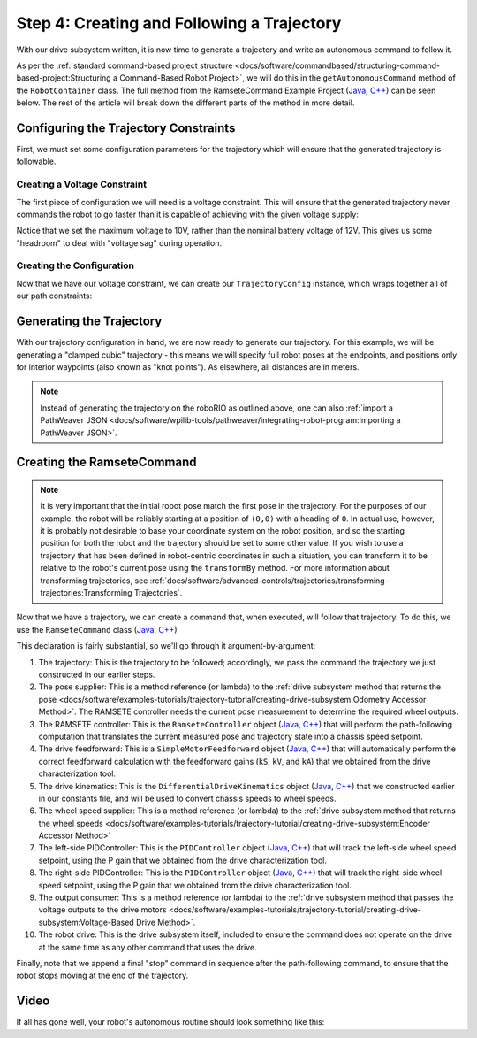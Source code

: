 Step 4: Creating and Following a Trajectory
===========================================

With our drive subsystem written, it is now time to generate a trajectory and write an autonomous command to follow it.

As per the :ref:`standard command-based project structure <docs/software/commandbased/structuring-command-based-project:Structuring a Command-Based Robot Project>`, we will do this in the ``getAutonomousCommand`` method of the ``RobotContainer`` class.  The full method from the RamseteCommand Example Project (`Java <https://github.com/wpilibsuite/allwpilib/tree/master/wpilibjExamples/src/main/java/edu/wpi/first/wpilibj/examples/ramsetecommand>`__, `C++ <https://github.com/wpilibsuite/allwpilib/tree/master/wpilibcExamples/src/main/cpp/examples/RamseteCommand>`__) can be seen below.  The rest of the article will break down the different parts of the method in more detail.

.. tabs::

  .. group-tab:: Java

    .. remoteliteralinclude:: https://github.com/wpilibsuite/allwpilib/raw/master/wpilibjExamples/src/main/java/edu/wpi/first/wpilibj/examples/ramsetecommand/RobotContainer.java
      :language: java
      :lines: 82-140
      :linenos:
      :lineno-start: 82

  .. group-tab:: C++ (Source)

    .. remoteliteralinclude:: https://github.com/wpilibsuite/allwpilib/raw/master/wpilibcExamples/src/main/cpp/examples/RamseteCommand/cpp/RobotContainer.cpp
      :language: c++
      :lines: 48-90
      :linenos:
      :lineno-start: 48

Configuring the Trajectory Constraints
--------------------------------------

First, we must set some configuration parameters for the trajectory which will ensure that the generated trajectory is followable.

Creating a Voltage Constraint
^^^^^^^^^^^^^^^^^^^^^^^^^^^^^

The first piece of configuration we will need is a voltage constraint.  This will ensure that the generated trajectory never commands the robot to go faster than it is capable of achieving with the given voltage supply:

.. tabs::

  .. group-tab:: Java

    .. remoteliteralinclude:: https://github.com/wpilibsuite/allwpilib/raw/master/wpilibjExamples/src/main/java/edu/wpi/first/wpilibj/examples/ramsetecommand/RobotContainer.java
      :language: java
      :lines: 89-96
      :linenos:
      :lineno-start: 89

  .. group-tab:: C++ (Source)

    .. remoteliteralinclude:: https://github.com/wpilibsuite/allwpilib/raw/master/wpilibcExamples/src/main/cpp/examples/RamseteCommand/cpp/RobotContainer.cpp
      :language: c++
      :lines: 49-53
      :linenos:
      :lineno-start: 49

Notice that we set the maximum voltage to 10V, rather than the nominal battery voltage of 12V.  This gives us some "headroom" to deal with "voltage sag" during operation.

Creating the Configuration
^^^^^^^^^^^^^^^^^^^^^^^^^^

Now that we have our voltage constraint, we can create our ``TrajectoryConfig`` instance, which wraps together all of our path constraints:

.. tabs::

  .. group-tab:: Java

    .. remoteliteralinclude:: https://github.com/wpilibsuite/allwpilib/raw/master/wpilibjExamples/src/main/java/edu/wpi/first/wpilibj/examples/ramsetecommand/RobotContainer.java
      :language: java
      :lines: 98-105
      :linenos:
      :lineno-start: 98

  .. group-tab:: C++ (Source)

    .. remoteliteralinclude:: https://github.com/wpilibsuite/allwpilib/raw/master/wpilibcExamples/src/main/cpp/examples/RamseteCommand/cpp/RobotContainer.cpp
      :language: c++
      :lines: 55-61
      :linenos:
      :lineno-start: 55

Generating the Trajectory
-------------------------

With our trajectory configuration in hand, we are now ready to generate our trajectory.  For this example, we will be generating a "clamped cubic" trajectory - this means we will specify full robot poses at the endpoints, and positions only for interior waypoints (also known as "knot points").  As elsewhere, all distances are in meters.

.. tabs::

  .. group-tab:: Java

    .. remoteliteralinclude:: https://github.com/wpilibsuite/allwpilib/raw/master/wpilibjExamples/src/main/java/edu/wpi/first/wpilibj/examples/ramsetecommand/RobotContainer.java
      :language: java
      :lines: 108-120
      :linenos:
      :lineno-start: 108

  .. group-tab:: C++ (Source)

    .. remoteliteralinclude:: https://github.com/wpilibsuite/allwpilib/raw/master/wpilibcExamples/src/main/cpp/examples/RamseteCommand/cpp/RobotContainer.cpp
      :language: c++
      :lines: 63-72
      :linenos:
      :lineno-start: 63

.. note:: Instead of generating the trajectory on the roboRIO as outlined above, one can also :ref:`import a PathWeaver JSON <docs/software/wpilib-tools/pathweaver/integrating-robot-program:Importing a PathWeaver JSON>`.

Creating the RamseteCommand
---------------------------

.. todo:: link to ``relativeTo`` api docs once they're uploaded

.. note:: It is very important that the initial robot pose match the first pose in the trajectory.  For the purposes of our example, the robot will be reliably starting at a position of ``(0,0)`` with a heading of ``0``.  In actual use, however, it is probably not desirable to base your coordinate system on the robot position, and so the starting position for both the robot and the trajectory should be set to some other value.  If you wish to use a trajectory that has been defined in robot-centric coordinates in such a situation, you can transform it to be relative to the robot's current pose using the ``transformBy`` method.  For more information about transforming trajectories, see :ref:`docs/software/advanced-controls/trajectories/transforming-trajectories:Transforming Trajectories`.

Now that we have a trajectory, we can create a command that, when executed, will follow that trajectory.  To do this, we use the ``RamseteCommand`` class (`Java <https://first.wpi.edu/FRC/roborio/release/docs/java/edu/wpi/first/wpilibj2/command/RamseteCommand.html>`__, `C++ <https://first.wpi.edu/FRC/roborio/release/docs/cpp/classfrc2_1_1RamseteCommand.html>`__)

.. tabs::

  .. group-tab:: Java

    .. remoteliteralinclude:: https://github.com/wpilibsuite/allwpilib/raw/master/wpilibjExamples/src/main/java/edu/wpi/first/wpilibj/examples/ramsetecommand/RobotContainer.java
      :language: java
      :lines: 122-136
      :linenos:
      :lineno-start: 122

  .. group-tab:: C++ (Source)

    .. remoteliteralinclude:: https://github.com/wpilibsuite/allwpilib/raw/master/wpilibcExamples/src/main/cpp/examples/RamseteCommand/cpp/RobotContainer.cpp
      :language: c++
      :lines: 74-90
      :linenos:
      :lineno-start: 74

This declaration is fairly substantial, so we'll go through it argument-by-argument:

1. The trajectory: This is the trajectory to be followed; accordingly, we pass the command the trajectory we just constructed in our earlier steps.
2. The pose supplier: This is a method reference (or lambda) to the :ref:`drive subsystem method that returns the pose <docs/software/examples-tutorials/trajectory-tutorial/creating-drive-subsystem:Odometry Accessor Method>`.  The RAMSETE controller needs the current pose measurement to determine the required wheel outputs.
3. The RAMSETE controller: This is the ``RamseteController`` object (`Java <https://first.wpi.edu/FRC/roborio/release/docs/java/edu/wpi/first/wpilibj/controller/RamseteController.html>`__, `C++ <https://first.wpi.edu/FRC/roborio/release/docs/cpp/classfrc_1_1RamseteController.html>`__) that will perform the path-following computation that translates the current measured pose and trajectory state into a chassis speed setpoint.
4. The drive feedforward: This is a ``SimpleMotorFeedforward`` object (`Java <https://first.wpi.edu/FRC/roborio/release/docs/java/edu/wpi/first/wpilibj/controller/SimpleMotorFeedforward.html>`__, `C++ <https://first.wpi.edu/FRC/roborio/release/docs/cpp/classfrc_1_1SimpleMotorFeedforward.html>`__) that will automatically perform the correct feedforward calculation with the feedforward gains (``kS``, ``kV``, and ``kA``) that we obtained from the drive characterization tool.
5. The drive kinematics: This is the ``DifferentialDriveKinematics`` object (`Java <https://first.wpi.edu/FRC/roborio/release/docs/java/edu/wpi/first/wpilibj/kinematics/DifferentialDriveKinematics.html>`__, `C++ <https://first.wpi.edu/FRC/roborio/release/docs/cpp/classfrc_1_1DifferentialDriveKinematics.html>`__) that we constructed earlier in our constants file, and will be used to convert chassis speeds to wheel speeds.
6. The wheel speed supplier: This is a method reference (or lambda) to the :ref:`drive subsystem method that returns the wheel speeds <docs/software/examples-tutorials/trajectory-tutorial/creating-drive-subsystem:Encoder Accessor Method>`
7. The left-side PIDController: This is the ``PIDController`` object (`Java <https://first.wpi.edu/FRC/roborio/release/docs/java/edu/wpi/first/wpilibj/controller/PIDController.html>`__, `C++ <https://first.wpi.edu/FRC/roborio/release/docs/cpp/classfrc2_1_1PIDController.html>`__) that will track the left-side wheel speed setpoint, using the P gain that we obtained from the drive characterization tool.
8. The right-side PIDController: This is the ``PIDController`` object (`Java <https://first.wpi.edu/FRC/roborio/release/docs/java/edu/wpi/first/wpilibj/controller/PIDController.html>`__, `C++ <https://first.wpi.edu/FRC/roborio/release/docs/cpp/classfrc2_1_1PIDController.html>`__) that will track the right-side wheel speed setpoint, using the P gain that we obtained from the drive characterization tool.
9. The output consumer: This is a method reference (or lambda) to the :ref:`drive subsystem method that passes the voltage outputs to the drive motors <docs/software/examples-tutorials/trajectory-tutorial/creating-drive-subsystem:Voltage-Based Drive Method>`.
10. The robot drive: This is the drive subsystem itself, included to ensure the command does not operate on the drive at the same time as any other command that uses the drive.

Finally, note that we append a final "stop" command in sequence after the path-following command, to ensure that the robot stops moving at the end of the trajectory.

Video
-----

If all has gone well, your robot's autonomous routine should look something like this:

.. raw:: html

  <div style="position: relative; padding-bottom: 56.25%; height: 0; overflow: hidden; max-width: 100%; height: auto;"> <iframe src="https://www.youtube.com/embed/yVmJDOE3M2Y" frameborder="0" allowfullscreen style="position: absolute; top: 0; left: 0; width: 100%; height: 100%;"></iframe> </div>

.. raw:: html

  <div style="position: relative; padding-bottom: 56.25%; height: 0; overflow: hidden; max-width: 100%; height: auto;"> <iframe src="https://www.youtube.com/embed/FLn1bFqlkL0" frameborder="0" allowfullscreen style="position: absolute; top: 0; left: 0; width: 100%; height: 100%;"></iframe> </div>
